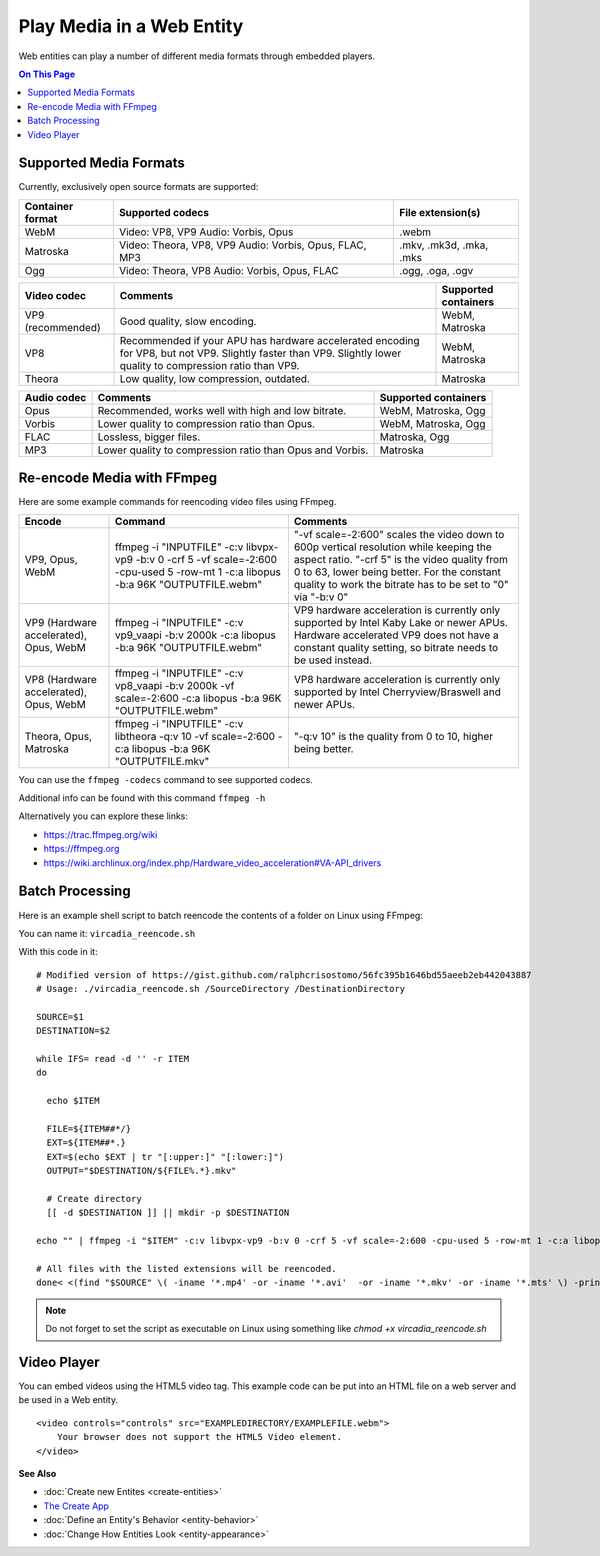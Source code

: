 ##########################
Play Media in a Web Entity
##########################

Web entities can play a number of different media formats through embedded players.

.. contents:: On This Page
    :depth: 1

-----------------------
Supported Media Formats
-----------------------

Currently, exclusively open source formats are supported:

+------------------------+------------------------------------------------------------------+--------------------------+
| Container format       | Supported codecs                                                 | File extension(s)        |
+========================+==================================================================+==========================+
| WebM                   | Video: VP8, VP9       Audio: Vorbis, Opus                        | .webm                    |
+------------------------+------------------------------------------------------------------+--------------------------+
| Matroska               | Video: Theora, VP8, VP9       Audio: Vorbis, Opus, FLAC, MP3     | .mkv, .mk3d, .mka, .mks  |
+------------------------+------------------------------------------------------------------+--------------------------+
| Ogg                    | Video: Theora, VP8       Audio: Vorbis, Opus, FLAC               | .ogg, .oga, .ogv         |
+------------------------+------------------------------------------------------------------+--------------------------+

+------------------------+------------------------------------------------------------------+--------------------------+
| Video codec            | Comments                                                         | Supported containers     |
+========================+==================================================================+==========================+
| VP9 (recommended)      | Good quality, slow encoding.                                     | WebM, Matroska           |
+------------------------+------------------------------------------------------------------+--------------------------+
| VP8                    | Recommended if your APU has hardware accelerated encoding for    | WebM, Matroska           |
|                        | VP8, but not VP9. Slightly faster than VP9.                      |                          |
|                        | Slightly lower quality to compression ratio than VP9.            |                          |
+------------------------+------------------------------------------------------------------+--------------------------+
| Theora                 | Low quality, low compression, outdated.                          | Matroska                 |
+------------------------+------------------------------------------------------------------+--------------------------+

+------------------------+------------------------------------------------------------------+--------------------------+
| Audio codec            | Comments                                                         | Supported containers     |
+========================+==================================================================+==========================+
| Opus                   | Recommended, works well with high and low bitrate.               | WebM, Matroska, Ogg      |
+------------------------+------------------------------------------------------------------+--------------------------+
| Vorbis                 | Lower quality to compression ratio than Opus.                    | WebM, Matroska, Ogg      |
+------------------------+------------------------------------------------------------------+--------------------------+
| FLAC                   | Lossless, bigger files.                                          | Matroska, Ogg            |
+------------------------+------------------------------------------------------------------+--------------------------+
| MP3                    | Lower quality to compression ratio than Opus and Vorbis.         | Matroska                 |
+------------------------+------------------------------------------------------------------+--------------------------+

--------------------------
Re-encode Media with FFmpeg
--------------------------

Here are some example commands for reencoding video files using FFmpeg.

+------------------------+------------------------------------------------------------------+--------------------------+
| Encode                 | Command                                                          | Comments                 |
+========================+==================================================================+==========================+
| VP9, Opus, WebM        | ffmpeg -i "INPUTFILE" -c:v libvpx-vp9 -b:v 0 -crf 5 -vf          | "-vf scale=-2:600"       |
|                        | scale=-2:600 -cpu-used 5 -row-mt 1 -c:a libopus -b:a 96K         | scales the video         |
|                        | "OUTPUTFILE.webm"                                                | down to 600p vertical    |
|                        |                                                                  | resolution while keeping |
|                        |                                                                  | the aspect ratio.        |
|                        |                                                                  | "-crf 5" is the video    |
|                        |                                                                  | quality from 0 to 63,    |
|                        |                                                                  | lower being better. For  |
|                        |                                                                  | the constant quality to  |
|                        |                                                                  | work the bitrate has to  |
|                        |                                                                  | be set to "0" via        |
|                        |                                                                  | "-b:v 0"                 |
+------------------------+------------------------------------------------------------------+--------------------------+
| VP9 (Hardware          | ffmpeg -i "INPUTFILE" -c:v vp9_vaapi -b:v 2000k -c:a libopus     | VP9 hardware             |
| accelerated), Opus,    | -b:a 96K "OUTPUTFILE.webm"                                       | acceleration             |
| WebM                   |                                                                  | is currently only        |
|                        |                                                                  | supported by Intel Kaby  |
|                        |                                                                  | Lake or newer APUs.      |
|                        |                                                                  | Hardware accelerated VP9 |
|                        |                                                                  | does not have a constant |
|                        |                                                                  | quality setting, so      |
|                        |                                                                  | bitrate needs to be      |
|                        |                                                                  | used instead.            |
+------------------------+------------------------------------------------------------------+--------------------------+
| VP8 (Hardware          | ffmpeg -i "INPUTFILE" -c:v vp8_vaapi -b:v 2000k -vf scale=-2:600 | VP8 hardware             |
| accelerated), Opus,    | -c:a libopus -b:a 96K "OUTPUTFILE.webm"                          | acceleration is          |
| WebM                   |                                                                  | currently only supported |
|                        |                                                                  | by Intel                 |
|                        |                                                                  | Cherryview/Braswell and  |
|                        |                                                                  | newer APUs.              |
+------------------------+------------------------------------------------------------------+--------------------------+
| Theora, Opus, Matroska | ffmpeg -i "INPUTFILE" -c:v libtheora -q:v 10 -vf scale=-2:600    | "-q:v 10" is the quality |
|                        | -c:a libopus -b:a 96K "OUTPUTFILE.mkv"                           | from 0 to 10, higher     |
|                        |                                                                  | being better.            |
+------------------------+------------------------------------------------------------------+--------------------------+

You can use the ``ffmpeg -codecs`` command to see supported codecs.

Additional info can be found with this command ``ffmpeg -h``
    
Alternatively you can explore these links:

* https://trac.ffmpeg.org/wiki
* https://ffmpeg.org
* https://wiki.archlinux.org/index.php/Hardware_video_acceleration#VA-API_drivers

------------------------
Batch Processing
------------------------

Here is an example shell script to batch reencode the contents of a folder on Linux using FFmpeg:

You can name it: ``vircadia_reencode.sh``

With this code in it: ::

    # Modified version of https://gist.github.com/ralphcrisostomo/56fc395b1646bd55aeeb2eb442043887
    # Usage: ./vircadia_reencode.sh /SourceDirectory /DestinationDirectory

    SOURCE=$1
    DESTINATION=$2

    while IFS= read -d '' -r ITEM
    do

      echo $ITEM

      FILE=${ITEM##*/}
      EXT=${ITEM##*.}
      EXT=$(echo $EXT | tr "[:upper:]" "[:lower:]")
      OUTPUT="$DESTINATION/${FILE%.*}.mkv"

      # Create directory
      [[ -d $DESTINATION ]] || mkdir -p $DESTINATION

    echo "" | ffmpeg -i "$ITEM" -c:v libvpx-vp9 -b:v 0 -crf 5 -vf scale=-2:600 -cpu-used 5 -row-mt 1 -c:a libopus -b:a 96K "$OUTPUT"

    # All files with the listed extensions will be reencoded.
    done< <(find "$SOURCE" \( -iname '*.mp4' -or -iname '*.avi'  -or -iname '*.mkv' -or -iname '*.mts' \) -print0) |

.. note:: Do not forget to set the script as executable on Linux using something like `chmod +x vircadia_reencode.sh`

------------
Video Player
------------

You can embed videos using the HTML5 video tag. This example code can be put into an HTML file on a web server and be used in a Web entity. ::

    <video controls="controls" src="EXAMPLEDIRECTORY/EXAMPLEFILE.webm">
        Your browser does not support the HTML5 Video element.
    </video>


**See Also**

+ :doc:`Create new Entites <create-entities>`
+ `The Create App <../tools.html#the-create-app>`_
+ :doc:`Define an Entity's Behavior <entity-behavior>`
+ :doc:`Change How Entities Look <entity-appearance>`
